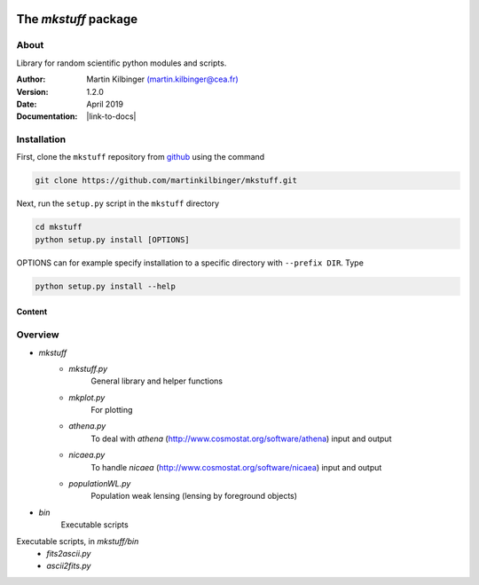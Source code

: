 |Travis|_ |Coveralls|_

.. |Travis| image:: https://api.travis-ci.org/martinkilbinger/mkstuff.svg?branch=master
.. _Travis: https://travis-ci.org/martinkilbinger/mkstuff


.. |Coveralls| image:: https://coveralls.io/repos/github/martinkilbinger/mkstuff/badge.svg?branch=master
.. _Coveralls: https://coveralls.io/github/martinkilbinger/mkstuff?branch=master



The `mkstuff` package
=====================

.. about

About
^^^^^

Library for random scientific python modules and scripts.

:Author: Martin Kilbinger `(martin.kilbinger@cea.fr) <martin.kilbinger@cea.fr>`_

:Version: 1.2.0

:Date: April 2019

:Documentation: |link-to-docs|

.. |link-to-docs| raw:: html

  <a href="https://martinkilbinger.github.io/mkstuff"
  target="_blank">https://martinkilbinger.github.io/mkstuff</a>

Installation
^^^^^^^^^^^^

First, clone the ``mkstuff`` repository from `github <https://github.com/>`_ using the command

.. code-block:: sh

        git clone https://github.com/martinkilbinger/mkstuff.git

Next, run the ``setup.py`` script in the ``mkstuff`` directory

.. code-block:: sh

        cd mkstuff
        python setup.py install [OPTIONS]

OPTIONS can for example specify installation to a specific directory with ``--prefix DIR``. Type

.. code-block:: sh

        python setup.py install --help

Content
-------

.. overview.rst

Overview
^^^^^^^^

* `mkstuff`
   * `mkstuff.py`
      General library and helper functions
   * `mkplot.py`
      For plotting
   * `athena.py`
      To deal with `athena` (http://www.cosmostat.org/software/athena) input and output
   * `nicaea.py`
      To handle `nicaea` (http://www.cosmostat.org/software/nicaea) input and output
   * `populationWL.py`
      Population weak lensing (lensing by foreground objects)
* `bin`
   Executable scripts

Executable scripts, in `mkstuff/bin`
        * `fits2ascii.py`
        * `ascii2fits.py`

